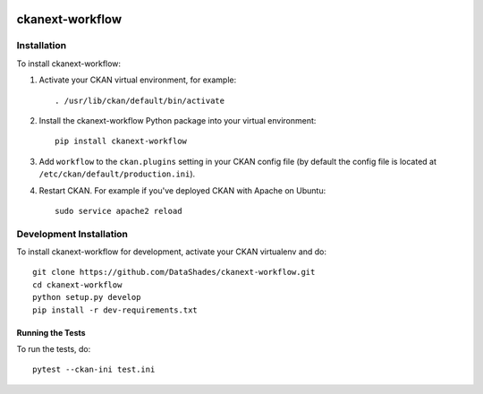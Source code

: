 
.. image:: https://travis-ci.org/DataShades/ckanext-workflow.svg?branch=master
    :target: https://travis-ci.org/DataShades/ckanext-workflow

.. image:: https://codecov.io/gh/DataShades/ckanext-workflow/branch/master/graph/badge.svg
  :target: https://codecov.io/gh/DataShades/ckanext-workflow

================
ckanext-workflow
================

.. Put a description of your extension here:
   What does it do? What features does it have?
   Consider including some screenshots or embedding a video!


Installation
------------

To install ckanext-workflow:

1. Activate your CKAN virtual environment, for example::

     . /usr/lib/ckan/default/bin/activate

2. Install the ckanext-workflow Python package into your virtual environment::

     pip install ckanext-workflow

3. Add ``workflow`` to the ``ckan.plugins`` setting in your CKAN
   config file (by default the config file is located at
   ``/etc/ckan/default/production.ini``).

4. Restart CKAN. For example if you've deployed CKAN with Apache on Ubuntu::

     sudo service apache2 reload


Development Installation
------------------------

To install ckanext-workflow for development, activate your CKAN virtualenv and
do::

    git clone https://github.com/DataShades/ckanext-workflow.git
    cd ckanext-workflow
    python setup.py develop
    pip install -r dev-requirements.txt

-----------------
Running the Tests
-----------------

To run the tests, do::

  pytest --ckan-ini test.ini
